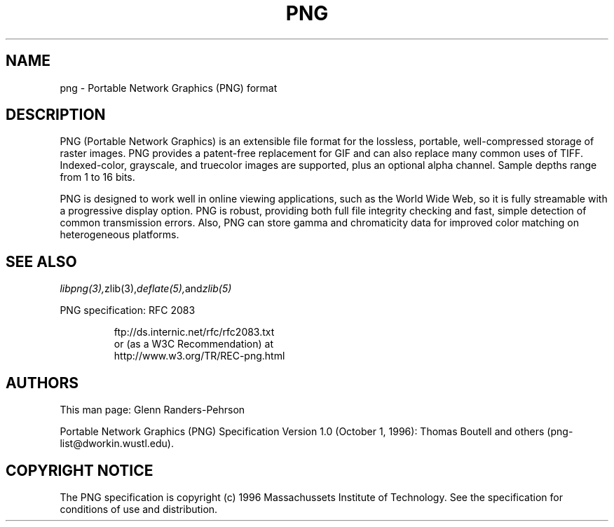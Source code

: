 .TH PNG 5 "May 2, 1998"
.SH NAME
png \- Portable Network Graphics (PNG) format
.SH DESCRIPTION
PNG (Portable Network Graphics) is an extensible file format for the
lossless, portable, well-compressed storage of raster images. PNG provides
a patent-free replacement for GIF and can also replace many
common uses of TIFF. Indexed-color, grayscale, and truecolor images are
supported, plus an optional alpha channel. Sample depths range from
1 to 16 bits. 
.br

PNG is designed to work well in online viewing applications, such as the
World Wide Web, so it is fully streamable with a progressive display
option. PNG is robust, providing both full file integrity checking and
fast, simple detection of common transmission errors. Also, PNG can store
gamma and chromaticity data for improved color matching on heterogeneous
platforms. 

.SH "SEE ALSO"
.IR libpng(3), zlib(3), deflate(5), and zlib(5)
.LP
PNG specification:
RFC 2083
.IP
.br
ftp://ds.internic.net/rfc/rfc2083.txt
.br
or (as a W3C Recommendation) at
.br
http://www.w3.org/TR/REC-png.html
.SH AUTHORS
This man page: Glenn Randers-Pehrson
.LP
Portable Network Graphics (PNG) Specification Version 1.0 (October 1, 1996):
Thomas Boutell and others (png-list@dworkin.wustl.edu).
.LP

.SH COPYRIGHT NOTICE
The PNG specification is copyright (c) 1996 Massachussets Institute of
Technology.  See the specification for conditions of use and distribution.
.LP
.\" end of man page

